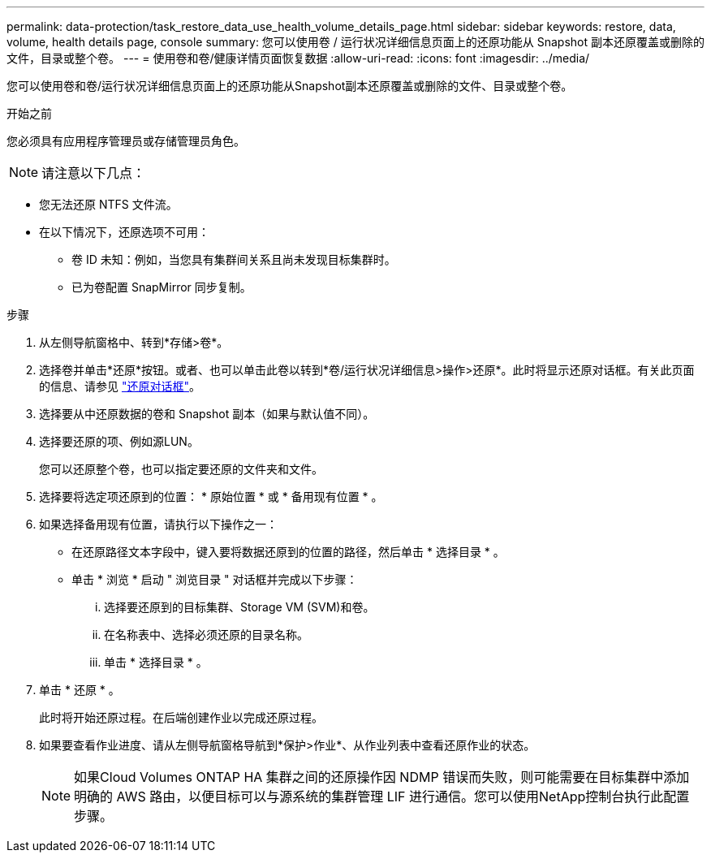 ---
permalink: data-protection/task_restore_data_use_health_volume_details_page.html 
sidebar: sidebar 
keywords: restore, data, volume, health details page, console 
summary: 您可以使用卷 / 运行状况详细信息页面上的还原功能从 Snapshot 副本还原覆盖或删除的文件，目录或整个卷。 
---
= 使用卷和卷/健康详情页面恢复数据
:allow-uri-read: 
:icons: font
:imagesdir: ../media/


[role="lead"]
您可以使用卷和卷/运行状况详细信息页面上的还原功能从Snapshot副本还原覆盖或删除的文件、目录或整个卷。

.开始之前
您必须具有应用程序管理员或存储管理员角色。


NOTE: 请注意以下几点：

* 您无法还原 NTFS 文件流。
* 在以下情况下，还原选项不可用：
+
** 卷 ID 未知：例如，当您具有集群间关系且尚未发现目标集群时。
** 已为卷配置 SnapMirror 同步复制。




.步骤
. 从左侧导航窗格中、转到*存储>卷*。
. 选择卷并单击*还原*按钮。或者、也可以单击此卷以转到*卷/运行状况详细信息>操作>还原*。此时将显示还原对话框。有关此页面的信息、请参见 link:../data-protection/reference_restore_dialog_box.html["还原对话框"]。
. 选择要从中还原数据的卷和 Snapshot 副本（如果与默认值不同）。
. 选择要还原的项、例如源LUN。
+
您可以还原整个卷，也可以指定要还原的文件夹和文件。

. 选择要将选定项还原到的位置： * 原始位置 * 或 * 备用现有位置 * 。
. 如果选择备用现有位置，请执行以下操作之一：
+
** 在还原路径文本字段中，键入要将数据还原到的位置的路径，然后单击 * 选择目录 * 。
** 单击 * 浏览 * 启动 " 浏览目录 " 对话框并完成以下步骤：
+
... 选择要还原到的目标集群、Storage VM (SVM)和卷。
... 在名称表中、选择必须还原的目录名称。
... 单击 * 选择目录 * 。




. 单击 * 还原 * 。
+
此时将开始还原过程。在后端创建作业以完成还原过程。

. 如果要查看作业进度、请从左侧导航窗格导航到*保护>作业*、从作业列表中查看还原作业的状态。
+
[NOTE]
====
如果Cloud Volumes ONTAP HA 集群之间的还原操作因 NDMP 错误而失败，则可能需要在目标集群中添加明确的 AWS 路由，以便目标可以与源系统的集群管理 LIF 进行通信。您可以使用NetApp控制台执行此配置步骤。

====

